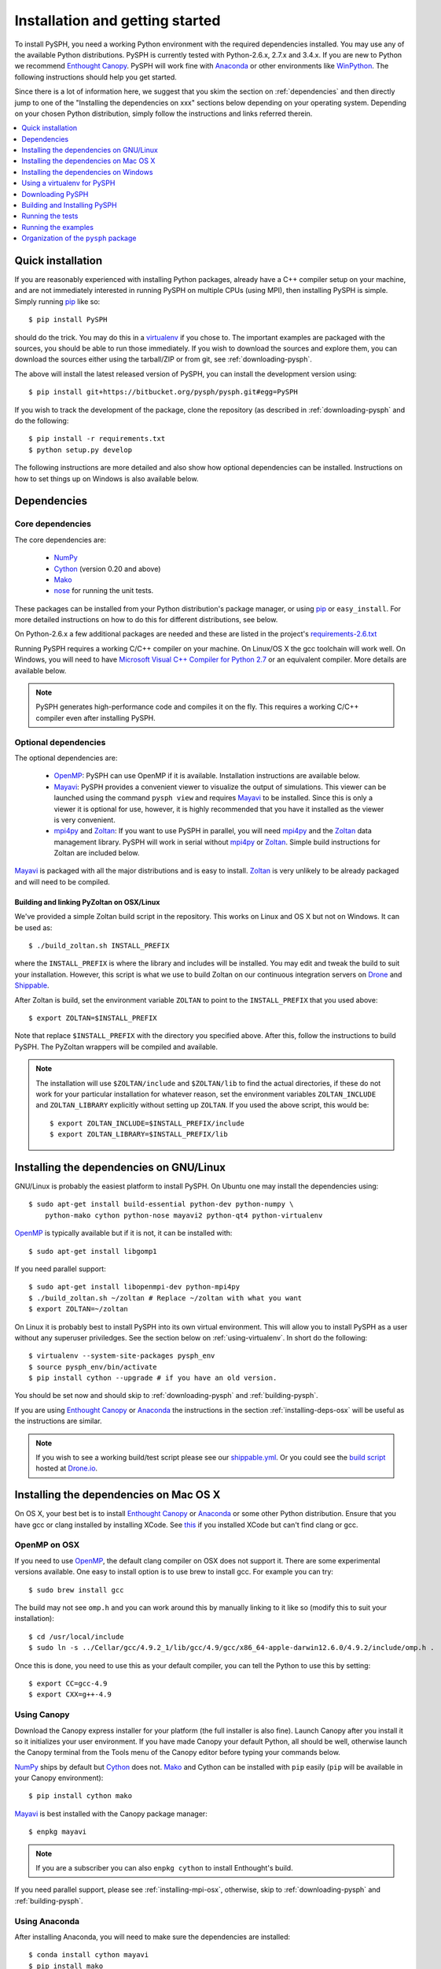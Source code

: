 .. _installation:

=================================
Installation and getting started
=================================

To install PySPH, you need a working Python environment with the required
dependencies installed. You may use any of the available Python distributions.
PySPH is currently tested with Python-2.6.x, 2.7.x and 3.4.x.  If you are new
to Python we recommend `Enthought Canopy`_. PySPH will work fine with Anaconda_
or other environments like WinPython_.  The following instructions should help
you get started.

Since there is a lot of information here, we suggest that you skim the section
on :ref:`dependencies` and then directly jump to one of the "Installing the
dependencies on xxx" sections below depending on your operating system.
Depending on your chosen Python distribution, simply follow the instructions
and links referred therein.

.. contents::
    :local:
    :depth: 1

.. _quick-install:

-------------------
Quick installation
-------------------

If you are reasonably experienced with installing Python packages, already have
a C++ compiler setup on your machine, and are not immediately interested in
running PySPH on multiple CPUs (using MPI), then installing PySPH is simple.
Simply running pip_ like so::

    $ pip install PySPH

should do the trick.  You may do this in a virtualenv_ if you chose to.  The
important examples are packaged with the sources, you should be able to run
those immediately. If you wish to download the sources and explore them, you
can download the sources either using the tarball/ZIP or from git, see
:ref:`downloading-pysph`.

The above will install the latest released version of PySPH, you can install
the development version using::

    $ pip install git+https://bitbucket.org/pysph/pysph.git#egg=PySPH

If you wish to track the development of the package, clone the repository (as
described in :ref:`downloading-pysph` and do the following::

    $ pip install -r requirements.txt
    $ python setup.py develop

The following instructions are more detailed and also show how optional
dependencies can be installed.  Instructions on how to set things up on Windows
is also available below.


.. _dependencies:

------------------
Dependencies
------------------

^^^^^^^^^^^^^^^^^^
Core dependencies
^^^^^^^^^^^^^^^^^^

The core dependencies are:

  - NumPy_
  - Cython_ (version 0.20 and above)
  - Mako_
  - nose_ for running the unit tests.

These packages can be installed from your Python distribution's package
manager, or using pip_ or ``easy_install``.  For more detailed instructions on
how to do this for different distributions, see below.

On Python-2.6.x a few additional packages are needed and these are listed in
the project's `requirements-2.6.txt
<https://bitbucket.org/pysph/pysph/src/master/requirements-2.6.txt>`_

Running PySPH requires a working C/C++ compiler on your machine.  On Linux/OS X
the gcc toolchain will work well.  On Windows, you will need to have `Microsoft
Visual C++ Compiler for Python 2.7
<http://www.microsoft.com/en-us/download/details.aspx?id=44266>`_ or an
equivalent compiler.  More details are available below.

.. note::

    PySPH generates high-performance code and compiles it on the fly. This
    requires a working C/C++ compiler even after installing PySPH.


.. _NumPy: http://numpy.scipy.org
.. _Enthought Canopy: https://www.enthought.com/products/canopy/
.. _Cython: http://www.cython.org
.. _nose: https://pypi.python.org/pypi/nose
.. _Mako: https://pypi.python.org/pypi/Mako
.. _pip: http://www.pip-installer.org
.. _Anaconda: http://continuum.io/downloads

^^^^^^^^^^^^^^^^^^^^^^
Optional dependencies
^^^^^^^^^^^^^^^^^^^^^^

The optional dependencies are:

 - OpenMP_: PySPH can use OpenMP if it is available.  Installation instructions
   are available below.

 - Mayavi_: PySPH provides a convenient viewer to visualize the output
   of simulations. This viewer can be launched using the command
   ``pysph view`` and requires Mayavi_ to be installed.  Since this is
   only a viewer it is optional for use, however, it is highly
   recommended that you have it installed as the viewer is very
   convenient.

 - mpi4py_ and Zoltan_: If you want to use PySPH in parallel, you will need
   mpi4py_ and the Zoltan_ data management library.  PySPH will work in serial
   without mpi4py_ or Zoltan_.  Simple build instructions for Zoltan are
   included below.

Mayavi_ is packaged with all the major distributions and is easy to install.
Zoltan_ is very unlikely to be already packaged and will need to be compiled.

.. _Mayavi: http://code.enthought.com/projects/mayavi
.. _mpi4py: http://mpi4py.scipy.org/
.. _Zoltan: http://www.cs.sandia.gov/zoltan/
.. _OpenMP: http://openmp.org/

Building and linking PyZoltan on OSX/Linux
-------------------------------------------

We've provided a simple Zoltan build script in the repository.  This works on
Linux and OS X but not on Windows.  It can be used as::

    $ ./build_zoltan.sh INSTALL_PREFIX

where the ``INSTALL_PREFIX`` is where the library and includes will be
installed.  You may edit and tweak the build to suit your installation.
However, this script is what we use to build Zoltan on our continuous
integration servers on Drone_ and Shippable_.

After Zoltan is build, set the environment variable ``ZOLTAN`` to point to the
``INSTALL_PREFIX`` that you used above::

    $ export ZOLTAN=$INSTALL_PREFIX

Note that replace ``$INSTALL_PREFIX`` with the directory you specified above.
After this, follow the instructions to build PySPH. The PyZoltan wrappers will
be compiled and available.

.. note::

    The installation will use ``$ZOLTAN/include`` and ``$ZOLTAN/lib`` to find
    the actual directories, if these do not work for your particular
    installation for whatever reason, set the environment variables
    ``ZOLTAN_INCLUDE`` and ``ZOLTAN_LIBRARY`` explicitly without setting up
    ``ZOLTAN``. If you used the above script, this would be::

        $ export ZOLTAN_INCLUDE=$INSTALL_PREFIX/include
        $ export ZOLTAN_LIBRARY=$INSTALL_PREFIX/lib


-----------------------------------------
Installing the dependencies on GNU/Linux
-----------------------------------------

GNU/Linux is probably the easiest platform to install PySPH. On Ubuntu one may
install the dependencies using::

    $ sudo apt-get install build-essential python-dev python-numpy \
        python-mako cython python-nose mayavi2 python-qt4 python-virtualenv

OpenMP_ is typically available but if it is not, it can be installed with::

    $ sudo apt-get install libgomp1

If you need parallel support::

    $ sudo apt-get install libopenmpi-dev python-mpi4py
    $ ./build_zoltan.sh ~/zoltan # Replace ~/zoltan with what you want
    $ export ZOLTAN=~/zoltan

On Linux it is probably best to install PySPH into its own virtual
environment. This will allow you to install PySPH as a user without any
superuser priviledges.  See the section below on :ref:`using-virtualenv`.  In
short do the following::

    $ virtualenv --system-site-packages pysph_env
    $ source pysph_env/bin/activate
    $ pip install cython --upgrade # if you have an old version.

You should be set now and should skip to :ref:`downloading-pysph` and
:ref:`building-pysph`.

If you are using `Enthought Canopy`_ or Anaconda_ the instructions in the
section :ref:`installing-deps-osx` will be useful as the instructions are
similar.

.. note::

    If you wish to see a working build/test script please see our
    `shippable.yml
    <https://bitbucket.org/pysph/pysph/src/master/shippable.yml>`_. Or you
    could see the `build script
    <https://drone.io/bitbucket.org/pysph/pysph/admin>`_ hosted at `Drone.io
    <http://drone.io>`_.

.. _Drone: http://drone.io
.. _Shippable: http://shippable.com


.. _installing-deps-osx:

------------------------------------------
Installing the dependencies on Mac OS X
------------------------------------------

On OS X, your best bet is to install `Enthought Canopy`_ or Anaconda_ or some
other Python distribution.  Ensure that you have gcc or clang installed by
installing XCode.  See `this
<http://stackoverflow.com/questions/12228382/after-install-xcode-where-is-clang>`_
if you installed XCode but can't find clang or gcc.

^^^^^^^^^^^^^
OpenMP on OSX
^^^^^^^^^^^^^

If you need to use OpenMP_, the default clang compiler on OSX does not support
it.  There are some experimental versions available.  One easy to install
option is to use brew to install gcc.  For example you can try::

    $ sudo brew install gcc

The build may not see ``omp.h`` and you can work around this by manually
linking to it like so (modify this to suit your installation)::

    $ cd /usr/local/include
    $ sudo ln -s ../Cellar/gcc/4.9.2_1/lib/gcc/4.9/gcc/x86_64-apple-darwin12.6.0/4.9.2/include/omp.h .

Once this is done, you need to use this as your default compiler, you can tell
the Python to use this by setting::

    $ export CC=gcc-4.9
    $ export CXX=g++-4.9



^^^^^^^^^^^^^
Using Canopy
^^^^^^^^^^^^^

Download the Canopy express installer for your platform (the full installer is
also fine).  Launch Canopy after you install it so it initializes your user
environment.  If you have made Canopy your default Python, all should be well,
otherwise launch the Canopy terminal from the Tools menu of the Canopy editor
before typing your commands below.

NumPy_ ships by default but Cython_ does not. Mako_ and Cython can be installed
with ``pip`` easily (``pip`` will be available in your Canopy environment)::

    $ pip install cython mako

Mayavi_ is best installed with the Canopy package manager::

    $ enpkg mayavi

.. note:: If you are a subscriber you can also ``enpkg cython`` to install
   Enthought's build.

If you need parallel support, please see :ref:`installing-mpi-osx`, otherwise,
skip to :ref:`downloading-pysph` and :ref:`building-pysph`.


^^^^^^^^^^^^^^^
Using Anaconda
^^^^^^^^^^^^^^^

After installing Anaconda, you will need to make sure the dependencies are
installed::

    $ conda install cython mayavi
    $ pip install mako

If you need parallel support, please see :ref:`installing-mpi-osx`, otherwise,
skip to :ref:`downloading-pysph` and :ref:`building-pysph`.


.. _installing-mpi-osx:

^^^^^^^^^^^^^^^^^^^^^^^^^^^^^^^^^^^^^
Installing mpi4py and Zoltan on OS X
^^^^^^^^^^^^^^^^^^^^^^^^^^^^^^^^^^^^^

In order to build/install mpi4py_ one first has to install the MPI library.
This is easily done with Homebrew_ as follows (you need to have ``brew``
installed for this but that is relatively easy to do)::

    $ sudo brew install open-mpi

After this is done, one can install mpi4py by hand.  First download mpi4py
from `here <https://pypi.python.org/pypi/mpi4py>`_. Then run the following
(modify these to suit your XCode installation and version of mpi4py)::

    $ cd /tmp
    $ tar xvzf ~/Downloads/mpi4py-1.3.1.tar.gz
    $ cd mpi4py-1.3.1
    $ export MACOSX_DEPLOYMENT_TARGET=10.7
    $ export SDKROOT=/Applications/Xcode.app/Contents/Developer/Platforms/MacOSX.platform/Developer/SDKs/MacOSX10.7.sdk/
    $ python setup.py install

Change the above environment variables to suite your SDK version.  If this
installs correctly, mpi4py should be available.  You can now build Zoltan,
(the script to do this is in the pysph sources, see :ref:`downloading-pysph`)
::

    $ cd pysph
    $ ./build_zoltan.sh ~/zoltan # Replace ~/zoltan with what you want
    $ export ZOLTAN=~/zoltan


You should be set now and should move to :ref:`building-pysph`.

.. _Homebrew: http://brew.sh/


---------------------------------------
Installing the dependencies on Windows
---------------------------------------

While it should be possible to use mpi4py and Zoltan on Windows, we do not at
this point have much experience with this. Feel free to experiment and let us
know if you'd like to share your instructions.  The following instructions
are all without parallel support.

^^^^^^^^^^^^^^
Using Canopy
^^^^^^^^^^^^^^

Download and install Canopy Express for you Windows machine (32 or 64 bit).
Launch the Canopy editor at least once so it sets up your user environment.
Make the Canopy Python the default Python when it prompts you.  If you have
already skipped that option, you may enable it in the ``Edit->Preferences``
menu.  With that done you may install the required dependencies.  You can
either use the Canopy package manager or use the command line.  We will use
the command line for the rest of the instructions.  To start a command line,
click on "Start" and navigate to the ``All Programs/Enthought Canopy`` menu.
Select the "Canopy command prompt", if you made Canopy your default Python,
just starting a command prompt (via ``cmd.exe``) will also work.

On the command prompt,  Mako_ and Cython can be installed with ``pip`` easily
(``pip`` should be available in your Canopy environment)::

    > pip install cython mako

Mayavi_ is best installed with the Canopy package manager::

    > enpkg mayavi

Once you are done with this, please skip ahead to
:ref:`installing-visual-c++`.

.. note:: If you are a subscriber you can also ``enpkg cython`` to install
   Enthought's build.

^^^^^^^^^^^^^^^^^
Using WinPython
^^^^^^^^^^^^^^^^^

Instead of Canopy or Anaconda you could try WinPython_ 2.7.x.x. To obtain the
core dependencies, download the corresponding binaries from Christoph Gohlke's
`Unofficial Windows Binaries for Python Extension Packages
<http://www.lfd.uci.edu/~gohlke/pythonlibs/>`_. Mayavi is available through
the binary ETS.

You can now add these binaries to your WinPython installation by going to
WinPython Control Panel. The option to add packages is available under the
section Install/upgrade packages.

.. _WinPython: http://winpython.sourceforge.net/

Make sure to set your system PATH variable pointing to the location of the
scripts as required. If you have installed WinPython 2.7.6 64-bit, make sure
to set your system PATH variables to ``<path to installation
folder>/python-2.7.6.amd64`` and ``<path to installation
folder>/python-2.7.6.amd64/Scripts/``.

Once you are done with this, please skip ahead to
:ref:`installing-visual-c++`.

^^^^^^^^^^^^^^^
Using Anaconda
^^^^^^^^^^^^^^^

Install Anaconda_ for your platform, make it the default and then install the
required dependencies::

    $ conda install cython mayavi
    $ pip install mako

Once you are done with this, please skip ahead to
:ref:`installing-visual-c++`.

.. _installing-visual-c++:

^^^^^^^^^^^^^^^^^^^^^^^^^^^^^^^^^^^^^^^^^^^^^^^
Installing Visual C++ Compiler for Python 2.7
^^^^^^^^^^^^^^^^^^^^^^^^^^^^^^^^^^^^^^^^^^^^^^^

For all of the above Python distributions, it is highly recommended that you
build PySPH with `Microsoft's Visual C++ for Python 2.7
<http://www.microsoft.com/en-us/download/details.aspx?id=44266>`_.  We
recommend that you download and install the ``VCForPython27.msi`` available
from the `link
<http://www.microsoft.com/en-us/download/details.aspx?id=44266>`_.  **Make sure
you install the system requirements specified on that page**.  For example, on
Windows 7 you will need to install the Microsoft Visual C++ 2008 SP1
Redistributable Package for your platform (x86 for 32 bit or x64 for 64 bit)
and on Windows 8 you will need to install the .NET framework 3.5.  Please look
at the link given above, it should be fairly straightforward.  Note that doing
this will also get OpenMP_ working for you.

After you do this, you will find a "Microsoft Visual C++ Compiler Package for
Python 2.7" in your Start menu.  Choose a suitable command prompt from this
menu for your architecture and start it (we will call this the MSVC command
prompt).  You may make a short cut to it as you will need to use this command
prompt to build PySPH and also run any of the examples.

See section :ref:`downloading-pysph` and get a copy of PySPH.  On the MSVC
command prompt, do the following (replace the ``pysph`` with the path to where
you have downloaded and unzipped the pysph sources)::

    > cd pysph
    > .\windows_env.bat

One this is done, you may follow section :ref:`building-pysph`.  You may
notice that the ``windows_env.bat`` convenience batch file merely sets up
two environment variables::

    > SET DISTUTILS_USE_SDK=1
    > SET MSSdk=1

If you are using pip_ to directly install PySPH you will need to set these
manually.

.. warning::

    On 64 bit Windows, do not build PySPH with mingw64 as it does not work
    reliably at all and frequently crashes.  YMMV with mingw32 but it is safer
    and just as easy to use the MS VC++ compiler.



.. _using-virtualenv:

-------------------------------
Using a virtualenv for PySPH
-------------------------------


A virtualenv_ allows you to create an isolated environment for PySPH and its
related packages.  This is useful in a variety of situations.

    - Your OS does not provide a recent enough Cython_ version (say you are
      running Debian stable).
    - You do not have root access to install any packages PySPH requires.
    - You do not want to mess up your system files and wish to localize
      any installations inside directories you control.
    - You wish to use other packages with conflicting requirements.
    - You want PySPH and its related packages to be in an "isolated" environment.

You can either install virtualenv_ (or ask your system administrator to) or
just download the `virtualenv.py
<http://github.com/pypa/virtualenv/tree/master/virtualenv.py>`_ script and use
it (run ``python virtualenv.py`` after you download the script).

.. _virtualenv: http://www.virtualenv.org

Create a virtualenv like so::

    $ virtualenv --system-site-packages pysph_env

This creates a directory called ``pysph_env`` which contains all the relevant
files for your virtualenv, this includes any new packages you wish to install
into it.  You can delete this directory if you don't want it anymore for some
reason.  This virtualenv will  also "inherit" packages from your system. Hence
if your system administrator already installed NumPy_ it may be imported from
your virtual environment and you do not need to install it.  This is
very useful for large packages like Mayavi_, Qt etc.

.. note:: If your version of ``virtualenv`` does not support the
   ``--system-site-packages`` option, please use the ``virtualenv.py`` script
   mentioned above.

Once you create a virtualenv you can activate it as follows (on a bash
shell)::

    $ source pysph_env/bin/activate

On Windows you run a bat file as follows::

    $ pysph_env/bin/activate

This sets up the PATH to point to your virtualenv's Python.  You may now run
any normal Python commands and it will use your virtualenv's Python.  For
example you can do the following::

    $ virtualenv myenv
    $ source myenv/bin/activate
    (myenv) $ pip install Cython mako nose
    (myenv) $ cd pysph
    (myenv) $ python setup.py install

Now PySPH will be installed into ``myenv``.  You may deactivate your
virtualenv using the ``deactivate`` command::

    (myenv) $ deactivate
    $

On Windows, use ``myenv\Scripts\activate.bat`` and
``myenv\Scripts\deactivate.bat``.

If for whatever reason you wish to delete ``myenv`` just remove the entire
directory::

    $ rm -rf myenv

.. note::

    With a virtualenv, one should be careful while running things like
    ``ipython`` or ``nosetests`` as these are sometimes also installed on the
    system in ``/usr/bin``.  If you suspect that you are not running the
    correct Python, you could simply run (on Linux/OS X)::

        $ python `which ipython`

    to be absolutely sure.


^^^^^^^^^^^^^^^^^^^^^^^^^^^^
Using Virtualenv on Canopy
^^^^^^^^^^^^^^^^^^^^^^^^^^^^

If you are using `Enthought Canopy`_, it already bundles virtualenv for you but
you should use the ``venv`` script.  For example::

    $ venv --help
    $ venv --system-site-packages myenv
    $ source myenv/bin/activate

The rest of the steps are the same as above.


.. _downloading-pysph:

------------------
Downloading PySPH
------------------

One way to install PySPH is to use pip_ ::

    $ pip install PySPH

This will install PySPH, and you should be able to import it and use the
modules with your Python scripts that use PySPH.  This will also provide the
standard set of PySPH examples.  If you want to take a look at the PySPH
sources you can get it from git or download a tarball or ZIP as described
below.

To get PySPH using git_ type the following ::

    $ git clone https://bitbucket.org/pysph/pysph.git

If you do not have git_ or do not wish to bother with it, you can get a ZIP or
tarball from the `pysph site <https://bitbucket.org/pysph/pysph/downloads>`_.
You can unzip/untar this and use the sources.

.. _git: http://git-scm.com/

In the instructions, we assume that you have the pysph sources in the
directory ``pysph`` and are inside the root of this directory. For example::

    $ unzip pysph-pysph-*.zip
    $ cd pysph-pysph-1ce*

or if you cloned the repository::

    $ git clone https://bitbucket.org/pysph/pysph.git
    $ cd pysph

Once you have downloaded PySPH you should be ready to build and install it,
see :ref:`building-pysph`.


.. _building-pysph:

-------------------------------
Building and Installing PySPH
-------------------------------

Once you have the dependencies installed you can install PySPH with::

    $ pip install PySPH

If you downloaded PySPH using git or used a tarball you can do::

    $ python setup.py install

You could also do::

    $ python setup.py develop

This is useful if you are tracking the latest version of PySPH via git. With
git you can update the sources and rebuild using::

    $ git pull
    $ python setup.py develop

You should be all set now and should next consider :ref:`running-the-tests`.



.. _running-the-tests:

------------------
Running the tests
------------------

Once you install PySPH you can run the tests using the ``pysph`` script
that is installed::

   $ pysph test

If you see errors while running the tests, you might want more verbose
reporting which you can get with::

    $ pysph test -v

This should run all the tests that do not take a long while to complete.  If
this fails, please contact the `pysph-users mailing list
<https://groups.google.com/forum/#!forum/pysph-users>`_ or send us `email
<mailto:pysph-users@googlegroups.com>`_.

Once you run the tests, you should see the section on
:ref:`running-the-examples`.

.. note::

    Internally, we use the ``nosetests`` package to run the tests.

For more information on what you can do with the ``pysph`` script try
this::

    $ pysph -h

.. _running-the-examples:

---------------------
Running the examples
---------------------

You can verify the installation by exploring some examples.  The examples are
actually installed along with the PySPH library in the ``pysph.examples``
package.  You can list and choose the examples to run by doing::

    $ pysph run

This will list all the available examples and allow you to run any of them. If
you wish to run a particular one, like say ``elliptical_drop``, you may do::

    $ pysph run elliptical_drop

This can also be run as::

    $ pysph run pysph.examples.elliptical_drop

To see the options available, try this::

    $ pysph run elliptical_drop -h

.. note::

    Technically you can run the examples using ``python -m
    pysph.examples.elliptical_drop``.  The ``pysph run`` command is a
    lot more convenient as it allows a much shorter command


You can view the data generated by the simulation (after the simulation
is complete or during the simulation) by running ``pysph view`` command.
To view the simulated data you may do::

    $ pysph view elliptical_drop_output

If you have Mayavi_ installed this should show a UI that looks like:

.. image:: ../Images/pysph_viewer.png
    :width: 800px
    :alt: PySPH viewer

There are other examples that use the transport velocity formulation::

    $ pysph run cavity

This runs the driven cavity problem using the transport velocity formulation
of Adami et al.  The example also performs post-processing of the results and
the ``cavity_output`` will contain a few PNG images with these.  For example for
example the file ``streamlines.png`` may look like what is shown below:

.. image:: ../Images/ldc-streamlines.png

If you want to use PySPH for elastic dynamics, you can try some of the
examples from Gray et al., Comput. Methods Appl. Mech. Engrg. 190
(2001), 6641-6662::

    $ pysph run solid_mech.rings

Which runs the problem of the collision of two elastic rings:

.. image:: ../Images/rings-collision.png

The auto-generated code for the example resides in the directory
``~/.pysph/source``. A note of caution however, it's not for the faint hearted.

^^^^^^^^^^^^^^^^^^^^^^^^^^^^^^^^^
Running the examples with OpenMP
^^^^^^^^^^^^^^^^^^^^^^^^^^^^^^^^^

If you have OpenMP available run any of the examples as follows::

    $ pysph run elliptical_drop --openmp

This should run faster if you have multiple cores on your machine.  If
you wish to change the number of threads to run simultaneously, you can
try the following::

    $ OMP_NUM_THREADS=8 pysph run elliptical_drop --openmp

You may need to set the number of threads to about 4 times the number of
physical cores on your machine to obtain the most scale-up.  If you wish
to time the actual scale up of the code with and without OpenMP you may
want to disable any output (which will be serial), you can do this
like::

    $ pysph run elliptical_drop --disable-output --openmp

Note that one may run example scripts directly with Python but this
requires access to the location of the script.  For example, if a script
``pysph_script.py`` exists one can run it as::

    $ python pysph_script.py

The ``pysph run`` command is just a convenient way to run the
pre-installed examples that ship with PySPH.


^^^^^^^^^^^^^^^^^^^^^^^^^^^^^^^^^
Running the examples with MPI
^^^^^^^^^^^^^^^^^^^^^^^^^^^^^^^^^

If you compiled PySPH with Zoltan_ and have mpi4py_ installed you may run any
of the examples with MPI as follows (here we choose 4 processors with
``--np 4``, change this to suit your needs)::

    $ mpirun -np 4 pysph run dam_break_3d

This may not give you significant speedup if the problem is too small.  You can
also combine OpenMP and MPI if you wish.  You should take care to setup the MPI
host information suitably to utilize the processors effectively.

.. note::

    Note that again we are using ``pysph run`` here but for any other
    scripts, one could do ``mpirun -np python some_script.py``


--------------------------------------
Organization of the ``pysph`` package
--------------------------------------

PySPH is organized into several sub-packages.  These are:

  - ``pysph.base``:  This subpackage defines the
    :py:class:`pysph.base.particle_array.ParticleArray`,
    :py:class:`pysph.base.carray.CArray` (which are used by the particle
    arrays), the various :doc:`reference/kernels`, the nearest neighbor
    particle search (NNPS) code, and the Cython code generation utilities.

  - ``pysph.sph``: Contains the various :doc:`reference/equations`, the
    :doc:`reference/integrator` and associated integration steppers, and the
    code generation for the SPH looping. ``pysph.sph.wc`` contains the
    equations for the weakly compressible formulation.
    ``pysph.sph.solid_mech`` contains the equations for solid mechanics and
    ``pysph.sph.misc`` has miscellaneous equations.

  - ``pysph.solver``: Provides the :py:class:`pysph.solver.solver.Solver`, the
    :py:class:`pysph.solver.application.Application` and a convenient way to
    interact with the solver as it is running.

  - ``pysph.parallel``: Provides the parallel functionality.

  - ``pysph.tools``: Provides some useful tools including the ``pysph``
    script CLI and also the data viewer which is based on Mayavi_.

  - ``pysph.examples``: Provides many standard SPH examples.  These examples
    are meant to be extended by users where needed.  This is extremely handy
    to reproduce and compare SPH schemes.
